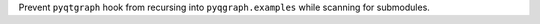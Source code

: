 Prevent ``pyqtgraph`` hook from recursing into ``pyqgraph.examples``
while scanning for submodules.
